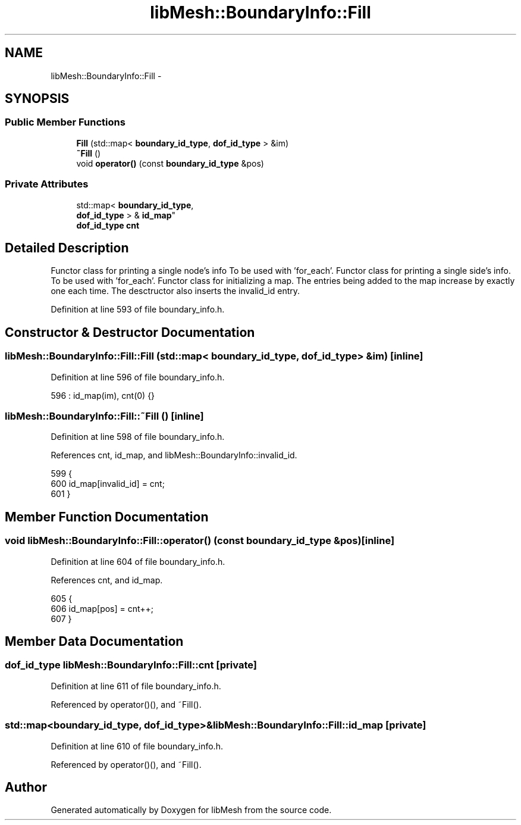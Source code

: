.TH "libMesh::BoundaryInfo::Fill" 3 "Tue May 6 2014" "libMesh" \" -*- nroff -*-
.ad l
.nh
.SH NAME
libMesh::BoundaryInfo::Fill \- 
.SH SYNOPSIS
.br
.PP
.SS "Public Member Functions"

.in +1c
.ti -1c
.RI "\fBFill\fP (std::map< \fBboundary_id_type\fP, \fBdof_id_type\fP > &im)"
.br
.ti -1c
.RI "\fB~Fill\fP ()"
.br
.ti -1c
.RI "void \fBoperator()\fP (const \fBboundary_id_type\fP &pos)"
.br
.in -1c
.SS "Private Attributes"

.in +1c
.ti -1c
.RI "std::map< \fBboundary_id_type\fP, 
.br
\fBdof_id_type\fP > & \fBid_map\fP"
.br
.ti -1c
.RI "\fBdof_id_type\fP \fBcnt\fP"
.br
.in -1c
.SH "Detailed Description"
.PP 
Functor class for printing a single node's info To be used with 'for_each'\&. Functor class for printing a single side's info\&. To be used with 'for_each'\&. Functor class for initializing a map\&. The entries being added to the map increase by exactly one each time\&. The desctructor also inserts the invalid_id entry\&. 
.PP
Definition at line 593 of file boundary_info\&.h\&.
.SH "Constructor & Destructor Documentation"
.PP 
.SS "libMesh::BoundaryInfo::Fill::Fill (std::map< \fBboundary_id_type\fP, \fBdof_id_type\fP > &im)\fC [inline]\fP"

.PP
Definition at line 596 of file boundary_info\&.h\&.
.PP
.nf
596 : id_map(im), cnt(0) {}
.fi
.SS "libMesh::BoundaryInfo::Fill::~Fill ()\fC [inline]\fP"

.PP
Definition at line 598 of file boundary_info\&.h\&.
.PP
References cnt, id_map, and libMesh::BoundaryInfo::invalid_id\&.
.PP
.nf
599     {
600       id_map[invalid_id] = cnt;
601     }
.fi
.SH "Member Function Documentation"
.PP 
.SS "void libMesh::BoundaryInfo::Fill::operator() (const \fBboundary_id_type\fP &pos)\fC [inline]\fP"

.PP
Definition at line 604 of file boundary_info\&.h\&.
.PP
References cnt, and id_map\&.
.PP
.nf
605     {
606       id_map[pos] = cnt++;
607     }
.fi
.SH "Member Data Documentation"
.PP 
.SS "\fBdof_id_type\fP libMesh::BoundaryInfo::Fill::cnt\fC [private]\fP"

.PP
Definition at line 611 of file boundary_info\&.h\&.
.PP
Referenced by operator()(), and ~Fill()\&.
.SS "std::map<\fBboundary_id_type\fP, \fBdof_id_type\fP>& libMesh::BoundaryInfo::Fill::id_map\fC [private]\fP"

.PP
Definition at line 610 of file boundary_info\&.h\&.
.PP
Referenced by operator()(), and ~Fill()\&.

.SH "Author"
.PP 
Generated automatically by Doxygen for libMesh from the source code\&.

